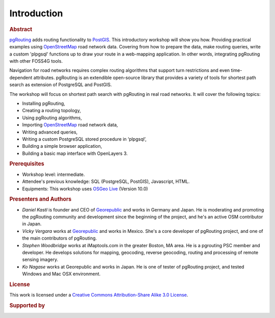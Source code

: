 ..
  ****************************************************************************
  pgRouting Workshop Manual
  Copyright(c) pgRouting Contributors

  This documentation is licensed under a Creative Commons Attribution-Share
  Alike 3.0 License: http://creativecommons.org/licenses/by-sa/3.0/
  ****************************************************************************

Introduction
===============================================================================

.. rubric:: Abstract

`pgRouting <http://www.pgrouting.org>`_ adds routing functionality to `PostGIS
<http://www.postgis.org>`_. This introductory workshop will show you how.
Providing practical examples using  `OpenStreetMap
<http://www.openstreetmap.org>`_
road network data. Covering from how to prepare the data, make routing queries,
write a custom 'plpgsql' functions up to draw your route in a web-mapping
application. In other words, integrating pgRouting with other FOSS4G tools.

Navigation for road networks requires complex routing algorithms that support
turn restrictions and even time-dependent attributes. pgRouting is an extendible
open-source library that provides a variety of tools for shortest path search as
extension of PostgreSQL and PostGIS.

The workshop will focus on shortest path search with pgRouting in real road
networks. It will cover the following topics:

* Installing pgRouting,
* Creating a routing topology,
* Using pgRouting algorithms,
* Importing `OpenStreetMap <http://www.openstreetmap.org>`_ road network data,
* Writing advanced queries,
* Writing a custom PostgreSQL stored procedure in ‘plpgsql’,
* Building a simple browser application,
* Building a basic map interface with OpenLayers 3.

.. rubric:: Prerequisites

* Workshop level: intermediate.
* Attendee's previous knowledge: SQL (PostgreSQL, PostGIS), Javascript, HTML.
* Equipments: This workshop uses `OSGeo Live <http://live.osgeo.org>`_ (Version
  10.0)

.. rubric:: Presenters and Authors

.. Reminder: this lists only presenters of last 2 years + current yer & authors(s) of current workshop
    2 years back:
        Daniel: presented on Korea 2015
    Last year:
        Vicky & Daniel rewrites
        Daniel: presented on Bonn  2016
        Vicky: presented on India 2017
    Current
        Vicky & Steve rewrites
        Steve: presents on Boston 2017
        Steve: presents on Germany 2017
        Vicky: presents on Argentina 2017


* *Daniel Kastl* is founder and CEO of `Georepublic <http://georepublic.info>`_
  and works in Germany and Japan. He is moderating and promoting the pgRouting
  community and development since the beginning of the project, and he's an
  active OSM contributor in Japan.
* *Vicky Vergara* works at `Georepublic <http://georepublic.info>`_ and works in
  Mexico. She's a core developer of pgRouting project, and one of the main
  contributors of pgRouting.
* *Stephen Woodbridge* works at iMaptools.com in the greater Boston, MA area.
  He is a pgrouting PSC member and developer. He develops solutions for mapping, geocoding,
  reverse geocoding, routing and processing of remote sensing imagery.
* *Ko Nagase* works at Georepublic and works in Japan. He is one of tester of pgRouting project, and tested Windows and Mac OSX environment.


.. rubric:: License

This work is licensed under a `Creative Commons Attribution-Share Alike 3.0 License <http://creativecommons.org/licenses/by-sa/3.0/>`_.

.. image:: /images/license.png

.. rubric:: Supported by

.. image:: /images/georepublic.png
  :alt: Georepublic
  :target: https://georepublic.info
